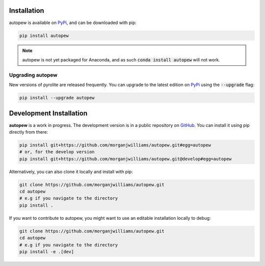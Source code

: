 Installation
================

autopew is available on `PyPi <https://pypi.org/project/autopew/>`_, and can be downloaded with pip:

.. code-block:: bash

   pip install autopew


.. note:: autopew is not yet packaged for Anaconda, and as such :code:`conda install autopew` will not work.


Upgrading autopew
--------------------

New versions of pyrolite are released frequently. You can upgrade to the latest edition
on `PyPi <https://pypi.org/project/autopew/>`_ using the :code:`--upgrade` flag:

.. code-block:: bash

  pip install --upgrade autopew



Development Installation
===========================

**autopew** is a work in progress. The development version is in a public
repository on `GitHub <https://github.com/morganjwilliams/autopew>`_.
You can install it using pip directly from there:

.. code-block:: bash

   pip install git+https://github.com/morganjwilliams/autopew.git#egg=autopew
   # or, for the develop version
   pip install git+https://github.com/morganjwilliams/autopew.git@develop#egg=autopew

Alternatively, you can also clone it locally and install with pip:

.. code-block:: bash

  git clone https://github.com/morganjwilliams/autopew.git
  cd autopew
  # e.g if you navigate to the directory
  pip install .

If you want to contribute to autopew, you might want to use an editable
installation locally to debug:

.. code-block:: bash

  git clone https://github.com/morganjwilliams/autopew.git
  cd autopew
  # e.g if you navigate to the directory
  pip install -e .[dev]
